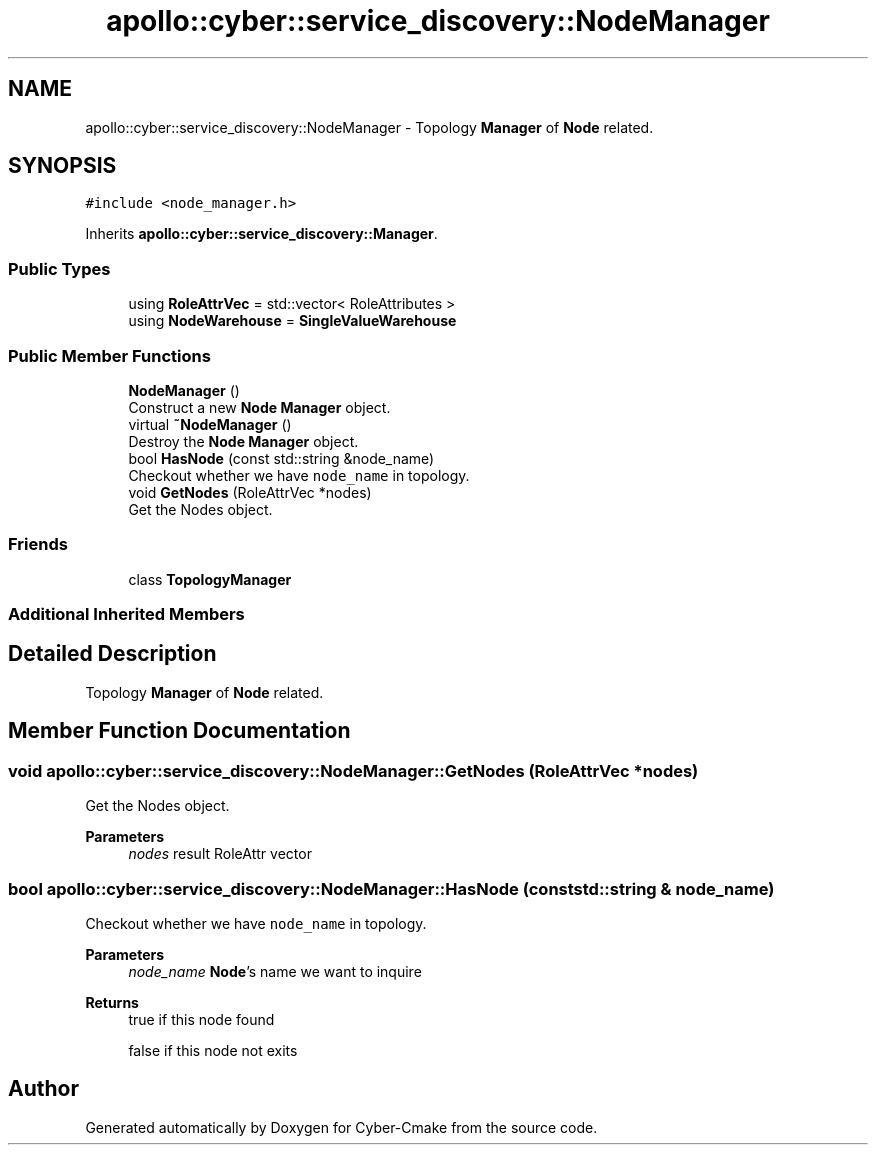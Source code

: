 .TH "apollo::cyber::service_discovery::NodeManager" 3 "Thu Aug 31 2023" "Cyber-Cmake" \" -*- nroff -*-
.ad l
.nh
.SH NAME
apollo::cyber::service_discovery::NodeManager \- Topology \fBManager\fP of \fBNode\fP related\&.  

.SH SYNOPSIS
.br
.PP
.PP
\fC#include <node_manager\&.h>\fP
.PP
Inherits \fBapollo::cyber::service_discovery::Manager\fP\&.
.SS "Public Types"

.in +1c
.ti -1c
.RI "using \fBRoleAttrVec\fP = std::vector< RoleAttributes >"
.br
.ti -1c
.RI "using \fBNodeWarehouse\fP = \fBSingleValueWarehouse\fP"
.br
.in -1c
.SS "Public Member Functions"

.in +1c
.ti -1c
.RI "\fBNodeManager\fP ()"
.br
.RI "Construct a new \fBNode\fP \fBManager\fP object\&. "
.ti -1c
.RI "virtual \fB~NodeManager\fP ()"
.br
.RI "Destroy the \fBNode\fP \fBManager\fP object\&. "
.ti -1c
.RI "bool \fBHasNode\fP (const std::string &node_name)"
.br
.RI "Checkout whether we have \fCnode_name\fP in topology\&. "
.ti -1c
.RI "void \fBGetNodes\fP (RoleAttrVec *nodes)"
.br
.RI "Get the Nodes object\&. "
.in -1c
.SS "Friends"

.in +1c
.ti -1c
.RI "class \fBTopologyManager\fP"
.br
.in -1c
.SS "Additional Inherited Members"
.SH "Detailed Description"
.PP 
Topology \fBManager\fP of \fBNode\fP related\&. 
.SH "Member Function Documentation"
.PP 
.SS "void apollo::cyber::service_discovery::NodeManager::GetNodes (RoleAttrVec * nodes)"

.PP
Get the Nodes object\&. 
.PP
\fBParameters\fP
.RS 4
\fInodes\fP result RoleAttr vector 
.RE
.PP

.SS "bool apollo::cyber::service_discovery::NodeManager::HasNode (const std::string & node_name)"

.PP
Checkout whether we have \fCnode_name\fP in topology\&. 
.PP
\fBParameters\fP
.RS 4
\fInode_name\fP \fBNode\fP's name we want to inquire 
.RE
.PP
\fBReturns\fP
.RS 4
true if this node found 
.PP
false if this node not exits 
.RE
.PP


.SH "Author"
.PP 
Generated automatically by Doxygen for Cyber-Cmake from the source code\&.

